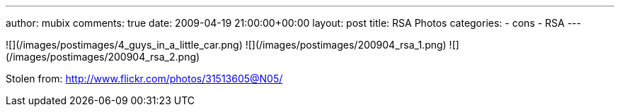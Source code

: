 ---
author: mubix
comments: true
date: 2009-04-19 21:00:00+00:00
layout: post
title: RSA Photos
categories:
- cons
- RSA
---

![](/images/postimages/4_guys_in_a_little_car.png)
![](/images/postimages/200904_rsa_1.png)
![](/images/postimages/200904_rsa_2.png)

Stolen from: http://www.flickr.com/photos/31513605@N05/